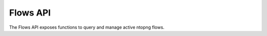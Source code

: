 Flows API
=========

The Flows API exposes functions to query and manage active ntopng flows.

.. doxygenfile:: interface_flows.lua.cpp
